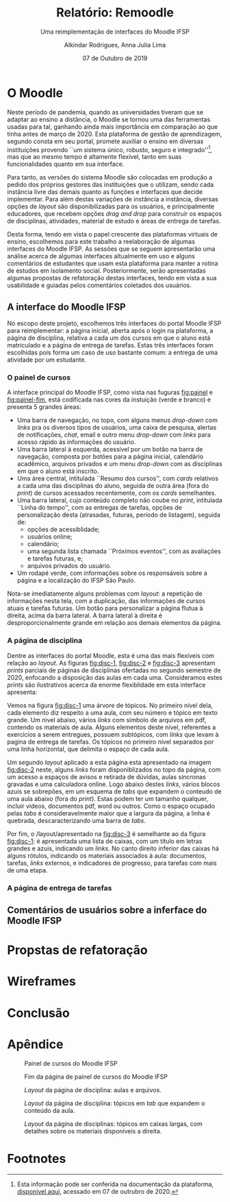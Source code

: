 #+title: Relatório: Remoodle
#+author: Alkindar Rodrigues, Anna Julia Lima
#+email: ferraz.alkindar@gmail.com
#+startup: overview
#+options: tex:t toc:nil num:nil

:latex_props:
#+latex_compiler: pdflatex
#+latex_header: \usepackage {indentfirst}
#+latex_header: \usepackage [brazilian]{babel}
#+latex_header: \usepackage [a4, top = 3cm, bottom = 2cm, inner = 3cm, outter = 3cm] {geometry}
#+latex_header_extra: \setlength {\parindent} {3em} \hypersetup{draft}
#+latex_header_extra: \addto\captionsbrazilian{\renewcommand{\figurename}{Fig.}}
#+subtitle: Uma reimplementação de interfaces do Moodle IFSP
#+latex_class: article
#+date: 07 de Outubro de 2019
:end:

* O Moodle
:hide:
Neste período de pandemia, quando as universidades tiveram que se
adaptar ao ensino a distância, o Moodle se tornou uma das ferramentas
usadas para tal, ganhando ainda mais importância em comparação ao que
tinha antes de março de 2020.
Esta plataforma de gestão de aprendizagem, segundo consta em seu
portal, promete auxiliar o ensino em diversas instituições provendo
``um sistema único, robusto, seguro e integrado''[fn:1], mas que ao mesmo
tempo é altamente flexível, tanto em suas funcionalidades quanto em
sua interface.

Para tanto, as versões do sistema Moodle são colocadas em produção
a pedido dos próprios gestores das instituições que o utilizam, sendo
cada instância livre das demais quanto as funções e interfaces
que decide implementar.
Para além destas variações de instância a instância, diversas opções
de /layout/ são disponibilizadas para os usuários, e principalmente
educadores, que recebem opções /drag and drop/ para construir os
espaços de disciplinas, atividades, material de estudo e áreas de
entrega de tarefas.

Desta forma, tendo em vista o papel crescente das plataformas virtuais
de ensino, escolhemos para este trabalho a reelaboração de algumas
interfaces do Moodle IFSP.
As sessões que se seguem apresentarão uma análise acerca de algumas
interfaces altualmente em uso e alguns comentários de estudantes que
usam esta plataforma para manter a rotina de estudos em isolamento
social.
Posteriormente, serão apresentadas algumas propostas de refatoração
destas interfaces, tendo em vista a sua usabilidade e guiadas pelos
comentários coletados dos usuários.
:end:

** A interface do Moodle IFSP
No escopo deste projeto, escolhemos três interfaces do portal Moodle
IFSP para reimplementar: a página inicial, aberta após o login na
plataforma, a página de disciplina, relativa a cada um dos cursos em
que o aluno está matriculado e a página de entrega de tarefas.  Estas
três interfaces foram escolhidas pois forma um caso de uso bastante
comum: a entrega de uma atividade por um estudante.

*** O painel de cursos
A interface principal do Moodle IFSP, como vista nas fuguras
[[fig:painel]] e [[fig:painel-fim]], está codificada nas cores da instuição (verde e branco)
e presenta 5 grandes áreas:
- Uma barra de navegação, no topo, com alguns menus /drop-down/ com
  /links/ pra os diversos tipos de usuários, uma caixa de pesquisa,
  alertas de notificações, /chat/, email e outro menu /drop-down/ com
  /links/ para acesso rápido às informações do usuário.
- Uma barra lateral à esquerda, acessível por um botão na barra de
  navegação, composta por botões para a página inicial, calendário
  acadêmico, arquivos privados e um menu /drop-down/ com as
  disciplinas em que o aluno está inscrito.
- Uma área central, intitulada ``Resumo dos cursos'', com /cards/
  relativos a cada uma das disciplinas do aluno, seguida de outra área
  (fora do /print/) de cursos acessados recentemente, com os /cards/ semelhantes.
- Uma barra lateral, cujo conteúdo completo não coube no /print/,
  intitulada ``Linha do tempo'', com as entregas de tarefas, opções de
  personalização desta (atrasadas, futuras, período de listagem),
  seguida de:
  - opções de acessiblidade;
  - usuários online;
  - calendário;
  - uma segunda lista chamada ``Próximos eventos'', com as avaliações
    e tarefas futuras, e;
  - arquivos privados do usuário.
- Um rodapé verde, com informações sobre os responsáveis sobre a
  página e a localização do IFSP São Paulo.

Nota-se imediatamente alguns problemas com /layout/: a repetição de
informações nesta tela, com a duplicação, das informações de
cursos atuais e tarefas futuras. Um botão para personalizar a página
flutua à direita, acima da barra lateral. A barra lateral à direita é
desproporcionalmente grande em relação aos demais elementos da página.

*** A página de disciplina
Dentre as interfaces do portal Moodle, esta é uma das mais flexíveis
com relação ao /layout/.  As figuras [[fig:disc-1]], [[fig:disc-2]] e
[[fig:disc-3]] apresentam /prints/ parciais de páginas de disciplinas
ofertadas no segundo semestre de 2020, enfocando a disposição das
aulas em cada uma. Consideramos estes /prints/ são ilustrativos acerca
da enorme flexiblidade em esta interface apresenta:

Vemos na figura [[fig:disc-1]] uma árvore de tópicos. No primeiro nível
dela, cada elemento diz respeito a uma aula, com seu número e tópico
em texto grande.  Um nivel abaixo, vários /links/ com símbolo de
arquivos em pdf, contendo os materiais de aula.  Alguns elementos
deste nível, referentes a exercícios a serem entregues, possuem
subtópicos, com /links/ que levam à pagina de entrega de tarefas.  Os
tópicos no primeiro nível separados por uma linha horizontal, que
delimita o espaço de cada aula.

Um segundo /layout/ aplicado a esta página esta apresentado na imagem
[[fig:disc-2]] neste, alguns /links/ foram disponiblizados no topo da
página, com um acesso a espaços de avisos e retirada de dúvidas, aulas
síncronas gravadas e uma calculadora online. Logo abaixo destes /links/,
vários blocos azuis se sobrepões, em um esquema de /tabs/ que expandem
o conteudo de uma aula abaixo (fora do /print/). Estas podem ter um
tamanho qualquer, incluir videos, documentos pdf, word ou outros. Como
o espaço ocupado pelas /tabs/ é consideravelmente maior que a largura
da página, a linha é quebrada, descaracterizando uma barra de /tabs/.

Por fim, o /layout/apresentado na [[fig:disc-3]] é semelhante ao da figura
[[fig:disc-1]]: é apresentada uma lista de caixas, com um título em letras
grandes e azuis, indicando um /links/. No canto direito inferior das
caixas há alguns rótulos, indicando os materiais associados à aula:
documentos, tarefas, /links/ externos, e indicadores de progresso,
para tarefas com mais de uma etapa.

*** A página de entrega de tarefas

** Comentários de usuários sobre a inferface do Moodle IFSP


* Propstas de refatoração

* Wireframes

* Conclusão


* Apêndice
:img1:
#+caption: Painel de cursos do Moodle IFSP
#+label: fig:painel
[[./media/painel.png]]
:end:
:img2:
#+caption: Fim da página de painel de cursos do Moodle IFSP
#+label: fig:painel-fim
[[./media/painel_fim.png]]
:end:
:img3:
#+caption: /Layout/ da página de disciplina: aulas e arquivos.
#+label: fig:disc-1
[[./media/disc_1.png]]
:end:
:img4:
#+caption: /Layout/ da página de disciplina: tópicos em /tab/ que expandem o conteúdo da aula.
#+label: fig:disc-2
[[./media/disc_2.png]]
:end:
:img5:
#+caption: /Layout/ da página de disciplinas: tópicos em caixas largas, com detalhes sobre os materiais disponíveis a direita.
#+label: fig:disc-3
[[./media/disc_3.png]]
:end:

* Footnotes

[fn:1] Esta informação pode ser conferida na documentação da
plataforma, [[https://docs.moodle.org/39/en/About_Moodle#Highly_flexible_and_fully_customisable][disponivel aqui]], acessado em 07 de outrubro de 2020.
